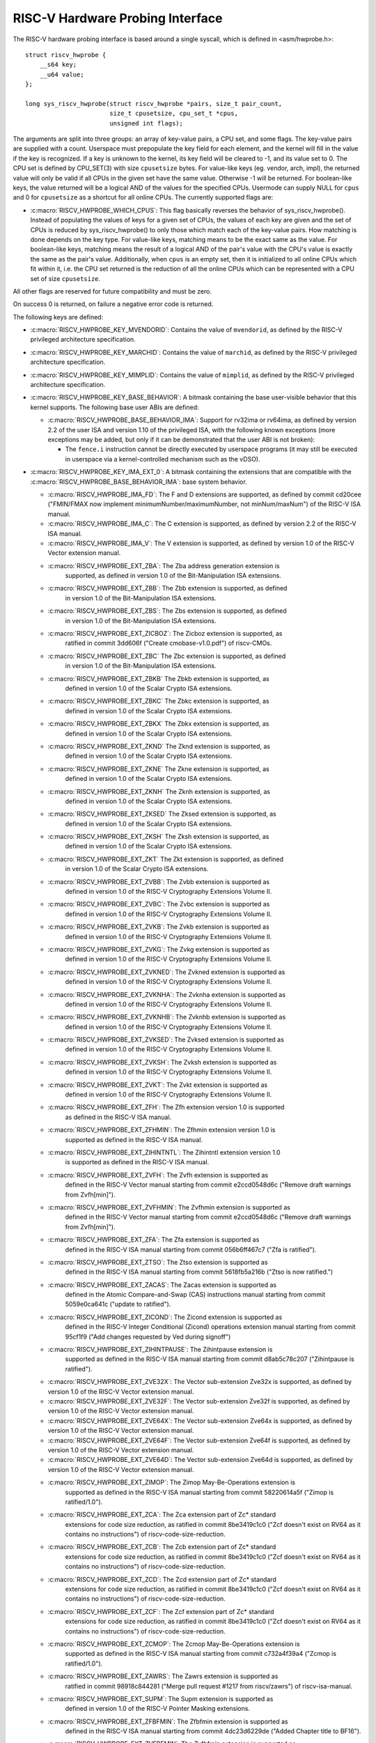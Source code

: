 .. SPDX-License-Identifier: GPL-2.0

RISC-V Hardware Probing Interface
---------------------------------

The RISC-V hardware probing interface is based around a single syscall, which
is defined in <asm/hwprobe.h>::

    struct riscv_hwprobe {
        __s64 key;
        __u64 value;
    };

    long sys_riscv_hwprobe(struct riscv_hwprobe *pairs, size_t pair_count,
                           size_t cpusetsize, cpu_set_t *cpus,
                           unsigned int flags);

The arguments are split into three groups: an array of key-value pairs, a CPU
set, and some flags. The key-value pairs are supplied with a count. Userspace
must prepopulate the key field for each element, and the kernel will fill in the
value if the key is recognized. If a key is unknown to the kernel, its key field
will be cleared to -1, and its value set to 0. The CPU set is defined by
CPU_SET(3) with size ``cpusetsize`` bytes. For value-like keys (eg. vendor,
arch, impl), the returned value will only be valid if all CPUs in the given set
have the same value. Otherwise -1 will be returned. For boolean-like keys, the
value returned will be a logical AND of the values for the specified CPUs.
Usermode can supply NULL for ``cpus`` and 0 for ``cpusetsize`` as a shortcut for
all online CPUs. The currently supported flags are:

* :c:macro:`RISCV_HWPROBE_WHICH_CPUS`: This flag basically reverses the behavior
  of sys_riscv_hwprobe().  Instead of populating the values of keys for a given
  set of CPUs, the values of each key are given and the set of CPUs is reduced
  by sys_riscv_hwprobe() to only those which match each of the key-value pairs.
  How matching is done depends on the key type.  For value-like keys, matching
  means to be the exact same as the value.  For boolean-like keys, matching
  means the result of a logical AND of the pair's value with the CPU's value is
  exactly the same as the pair's value.  Additionally, when ``cpus`` is an empty
  set, then it is initialized to all online CPUs which fit within it, i.e. the
  CPU set returned is the reduction of all the online CPUs which can be
  represented with a CPU set of size ``cpusetsize``.

All other flags are reserved for future compatibility and must be zero.

On success 0 is returned, on failure a negative error code is returned.

The following keys are defined:

* :c:macro:`RISCV_HWPROBE_KEY_MVENDORID`: Contains the value of ``mvendorid``,
  as defined by the RISC-V privileged architecture specification.

* :c:macro:`RISCV_HWPROBE_KEY_MARCHID`: Contains the value of ``marchid``, as
  defined by the RISC-V privileged architecture specification.

* :c:macro:`RISCV_HWPROBE_KEY_MIMPLID`: Contains the value of ``mimplid``, as
  defined by the RISC-V privileged architecture specification.

* :c:macro:`RISCV_HWPROBE_KEY_BASE_BEHAVIOR`: A bitmask containing the base
  user-visible behavior that this kernel supports.  The following base user ABIs
  are defined:

  * :c:macro:`RISCV_HWPROBE_BASE_BEHAVIOR_IMA`: Support for rv32ima or
    rv64ima, as defined by version 2.2 of the user ISA and version 1.10 of the
    privileged ISA, with the following known exceptions (more exceptions may be
    added, but only if it can be demonstrated that the user ABI is not broken):

    * The ``fence.i`` instruction cannot be directly executed by userspace
      programs (it may still be executed in userspace via a
      kernel-controlled mechanism such as the vDSO).

* :c:macro:`RISCV_HWPROBE_KEY_IMA_EXT_0`: A bitmask containing the extensions
  that are compatible with the :c:macro:`RISCV_HWPROBE_BASE_BEHAVIOR_IMA`:
  base system behavior.

  * :c:macro:`RISCV_HWPROBE_IMA_FD`: The F and D extensions are supported, as
    defined by commit cd20cee ("FMIN/FMAX now implement
    minimumNumber/maximumNumber, not minNum/maxNum") of the RISC-V ISA manual.

  * :c:macro:`RISCV_HWPROBE_IMA_C`: The C extension is supported, as defined
    by version 2.2 of the RISC-V ISA manual.

  * :c:macro:`RISCV_HWPROBE_IMA_V`: The V extension is supported, as defined by
    version 1.0 of the RISC-V Vector extension manual.

  * :c:macro:`RISCV_HWPROBE_EXT_ZBA`: The Zba address generation extension is
       supported, as defined in version 1.0 of the Bit-Manipulation ISA
       extensions.

  * :c:macro:`RISCV_HWPROBE_EXT_ZBB`: The Zbb extension is supported, as defined
       in version 1.0 of the Bit-Manipulation ISA extensions.

  * :c:macro:`RISCV_HWPROBE_EXT_ZBS`: The Zbs extension is supported, as defined
       in version 1.0 of the Bit-Manipulation ISA extensions.

  * :c:macro:`RISCV_HWPROBE_EXT_ZICBOZ`: The Zicboz extension is supported, as
       ratified in commit 3dd606f ("Create cmobase-v1.0.pdf") of riscv-CMOs.

  * :c:macro:`RISCV_HWPROBE_EXT_ZBC` The Zbc extension is supported, as defined
       in version 1.0 of the Bit-Manipulation ISA extensions.

  * :c:macro:`RISCV_HWPROBE_EXT_ZBKB` The Zbkb extension is supported, as
       defined in version 1.0 of the Scalar Crypto ISA extensions.

  * :c:macro:`RISCV_HWPROBE_EXT_ZBKC` The Zbkc extension is supported, as
       defined in version 1.0 of the Scalar Crypto ISA extensions.

  * :c:macro:`RISCV_HWPROBE_EXT_ZBKX` The Zbkx extension is supported, as
       defined in version 1.0 of the Scalar Crypto ISA extensions.

  * :c:macro:`RISCV_HWPROBE_EXT_ZKND` The Zknd extension is supported, as
       defined in version 1.0 of the Scalar Crypto ISA extensions.

  * :c:macro:`RISCV_HWPROBE_EXT_ZKNE` The Zkne extension is supported, as
       defined in version 1.0 of the Scalar Crypto ISA extensions.

  * :c:macro:`RISCV_HWPROBE_EXT_ZKNH` The Zknh extension is supported, as
       defined in version 1.0 of the Scalar Crypto ISA extensions.

  * :c:macro:`RISCV_HWPROBE_EXT_ZKSED` The Zksed extension is supported, as
       defined in version 1.0 of the Scalar Crypto ISA extensions.

  * :c:macro:`RISCV_HWPROBE_EXT_ZKSH` The Zksh extension is supported, as
       defined in version 1.0 of the Scalar Crypto ISA extensions.

  * :c:macro:`RISCV_HWPROBE_EXT_ZKT` The Zkt extension is supported, as defined
       in version 1.0 of the Scalar Crypto ISA extensions.

  * :c:macro:`RISCV_HWPROBE_EXT_ZVBB`: The Zvbb extension is supported as
       defined in version 1.0 of the RISC-V Cryptography Extensions Volume II.

  * :c:macro:`RISCV_HWPROBE_EXT_ZVBC`: The Zvbc extension is supported as
       defined in version 1.0 of the RISC-V Cryptography Extensions Volume II.

  * :c:macro:`RISCV_HWPROBE_EXT_ZVKB`: The Zvkb extension is supported as
       defined in version 1.0 of the RISC-V Cryptography Extensions Volume II.

  * :c:macro:`RISCV_HWPROBE_EXT_ZVKG`: The Zvkg extension is supported as
       defined in version 1.0 of the RISC-V Cryptography Extensions Volume II.

  * :c:macro:`RISCV_HWPROBE_EXT_ZVKNED`: The Zvkned extension is supported as
       defined in version 1.0 of the RISC-V Cryptography Extensions Volume II.

  * :c:macro:`RISCV_HWPROBE_EXT_ZVKNHA`: The Zvknha extension is supported as
       defined in version 1.0 of the RISC-V Cryptography Extensions Volume II.

  * :c:macro:`RISCV_HWPROBE_EXT_ZVKNHB`: The Zvknhb extension is supported as
       defined in version 1.0 of the RISC-V Cryptography Extensions Volume II.

  * :c:macro:`RISCV_HWPROBE_EXT_ZVKSED`: The Zvksed extension is supported as
       defined in version 1.0 of the RISC-V Cryptography Extensions Volume II.

  * :c:macro:`RISCV_HWPROBE_EXT_ZVKSH`: The Zvksh extension is supported as
       defined in version 1.0 of the RISC-V Cryptography Extensions Volume II.

  * :c:macro:`RISCV_HWPROBE_EXT_ZVKT`: The Zvkt extension is supported as
       defined in version 1.0 of the RISC-V Cryptography Extensions Volume II.

  * :c:macro:`RISCV_HWPROBE_EXT_ZFH`: The Zfh extension version 1.0 is supported
       as defined in the RISC-V ISA manual.

  * :c:macro:`RISCV_HWPROBE_EXT_ZFHMIN`: The Zfhmin extension version 1.0 is
       supported as defined in the RISC-V ISA manual.

  * :c:macro:`RISCV_HWPROBE_EXT_ZIHINTNTL`: The Zihintntl extension version 1.0
       is supported as defined in the RISC-V ISA manual.

  * :c:macro:`RISCV_HWPROBE_EXT_ZVFH`: The Zvfh extension is supported as
       defined in the RISC-V Vector manual starting from commit e2ccd0548d6c
       ("Remove draft warnings from Zvfh[min]").

  * :c:macro:`RISCV_HWPROBE_EXT_ZVFHMIN`: The Zvfhmin extension is supported as
       defined in the RISC-V Vector manual starting from commit e2ccd0548d6c
       ("Remove draft warnings from Zvfh[min]").

  * :c:macro:`RISCV_HWPROBE_EXT_ZFA`: The Zfa extension is supported as
       defined in the RISC-V ISA manual starting from commit 056b6ff467c7
       ("Zfa is ratified").

  * :c:macro:`RISCV_HWPROBE_EXT_ZTSO`: The Ztso extension is supported as
       defined in the RISC-V ISA manual starting from commit 5618fb5a216b
       ("Ztso is now ratified.")

  * :c:macro:`RISCV_HWPROBE_EXT_ZACAS`: The Zacas extension is supported as
       defined in the Atomic Compare-and-Swap (CAS) instructions manual starting
       from commit 5059e0ca641c ("update to ratified").

  * :c:macro:`RISCV_HWPROBE_EXT_ZICOND`: The Zicond extension is supported as
       defined in the RISC-V Integer Conditional (Zicond) operations extension
       manual starting from commit 95cf1f9 ("Add changes requested by Ved
       during signoff")

  * :c:macro:`RISCV_HWPROBE_EXT_ZIHINTPAUSE`: The Zihintpause extension is
       supported as defined in the RISC-V ISA manual starting from commit
       d8ab5c78c207 ("Zihintpause is ratified").

  * :c:macro:`RISCV_HWPROBE_EXT_ZVE32X`: The Vector sub-extension Zve32x is
    supported, as defined by version 1.0 of the RISC-V Vector extension manual.

  * :c:macro:`RISCV_HWPROBE_EXT_ZVE32F`: The Vector sub-extension Zve32f is
    supported, as defined by version 1.0 of the RISC-V Vector extension manual.

  * :c:macro:`RISCV_HWPROBE_EXT_ZVE64X`: The Vector sub-extension Zve64x is
    supported, as defined by version 1.0 of the RISC-V Vector extension manual.

  * :c:macro:`RISCV_HWPROBE_EXT_ZVE64F`: The Vector sub-extension Zve64f is
    supported, as defined by version 1.0 of the RISC-V Vector extension manual.

  * :c:macro:`RISCV_HWPROBE_EXT_ZVE64D`: The Vector sub-extension Zve64d is
    supported, as defined by version 1.0 of the RISC-V Vector extension manual.

  * :c:macro:`RISCV_HWPROBE_EXT_ZIMOP`: The Zimop May-Be-Operations extension is
       supported as defined in the RISC-V ISA manual starting from commit
       58220614a5f ("Zimop is ratified/1.0").

  * :c:macro:`RISCV_HWPROBE_EXT_ZCA`: The Zca extension part of Zc* standard
       extensions for code size reduction, as ratified in commit 8be3419c1c0
       ("Zcf doesn't exist on RV64 as it contains no instructions") of
       riscv-code-size-reduction.

  * :c:macro:`RISCV_HWPROBE_EXT_ZCB`: The Zcb extension part of Zc* standard
       extensions for code size reduction, as ratified in commit 8be3419c1c0
       ("Zcf doesn't exist on RV64 as it contains no instructions") of
       riscv-code-size-reduction.

  * :c:macro:`RISCV_HWPROBE_EXT_ZCD`: The Zcd extension part of Zc* standard
       extensions for code size reduction, as ratified in commit 8be3419c1c0
       ("Zcf doesn't exist on RV64 as it contains no instructions") of
       riscv-code-size-reduction.

  * :c:macro:`RISCV_HWPROBE_EXT_ZCF`: The Zcf extension part of Zc* standard
       extensions for code size reduction, as ratified in commit 8be3419c1c0
       ("Zcf doesn't exist on RV64 as it contains no instructions") of
       riscv-code-size-reduction.

  * :c:macro:`RISCV_HWPROBE_EXT_ZCMOP`: The Zcmop May-Be-Operations extension is
       supported as defined in the RISC-V ISA manual starting from commit
       c732a4f39a4 ("Zcmop is ratified/1.0").

  * :c:macro:`RISCV_HWPROBE_EXT_ZAWRS`: The Zawrs extension is supported as
       ratified in commit 98918c844281 ("Merge pull request #1217 from
       riscv/zawrs") of riscv-isa-manual.

  * :c:macro:`RISCV_HWPROBE_EXT_SUPM`: The Supm extension is supported as
       defined in version 1.0 of the RISC-V Pointer Masking extensions.

  * :c:macro:`RISCV_HWPROBE_EXT_ZFBFMIN`: The Zfbfmin extension is supported as
       defined in the RISC-V ISA manual starting from commit 4dc23d6229de
       ("Added Chapter title to BF16").

  * :c:macro:`RISCV_HWPROBE_EXT_ZVFBFMIN`: The Zvfbfmin extension is supported as
       defined in the RISC-V ISA manual starting from commit 4dc23d6229de
       ("Added Chapter title to BF16").

  * :c:macro:`RISCV_HWPROBE_EXT_ZVFBFWMA`: The Zvfbfwma extension is supported as
       defined in the RISC-V ISA manual starting from commit 4dc23d6229de
       ("Added Chapter title to BF16").

* :c:macro:`RISCV_HWPROBE_KEY_CPUPERF_0`: Deprecated.  Returns similar values to
     :c:macro:`RISCV_HWPROBE_KEY_MISALIGNED_SCALAR_PERF`, but the key was
     mistakenly classified as a bitmask rather than a value.

* :c:macro:`RISCV_HWPROBE_KEY_MISALIGNED_SCALAR_PERF`: An enum value describing
  the performance of misaligned scalar native word accesses on the selected set
  of processors.

  * :c:macro:`RISCV_HWPROBE_MISALIGNED_SCALAR_UNKNOWN`: The performance of
    misaligned scalar accesses is unknown.

  * :c:macro:`RISCV_HWPROBE_MISALIGNED_SCALAR_EMULATED`: Misaligned scalar
    accesses are emulated via software, either in or below the kernel.  These
    accesses are always extremely slow.

  * :c:macro:`RISCV_HWPROBE_MISALIGNED_SCALAR_SLOW`: Misaligned scalar native
    word sized accesses are slower than the equivalent quantity of byte
    accesses. Misaligned accesses may be supported directly in hardware, or
    trapped and emulated by software.

  * :c:macro:`RISCV_HWPROBE_MISALIGNED_SCALAR_FAST`: Misaligned scalar native
    word sized accesses are faster than the equivalent quantity of byte
    accesses.

  * :c:macro:`RISCV_HWPROBE_MISALIGNED_SCALAR_UNSUPPORTED`: Misaligned scalar
    accesses are not supported at all and will generate a misaligned address
    fault.

* :c:macro:`RISCV_HWPROBE_KEY_ZICBOZ_BLOCK_SIZE`: An unsigned int which
  represents the size of the Zicboz block in bytes.

* :c:macro:`RISCV_HWPROBE_KEY_HIGHEST_VIRT_ADDRESS`: An unsigned long which
  represent the highest userspace virtual address usable.

* :c:macro:`RISCV_HWPROBE_KEY_TIME_CSR_FREQ`: Frequency (in Hz) of `time CSR`.

* :c:macro:`RISCV_HWPROBE_KEY_MISALIGNED_VECTOR_PERF`: An enum value describing the
     performance of misaligned vector accesses on the selected set of processors.

  * :c:macro:`RISCV_HWPROBE_MISALIGNED_VECTOR_UNKNOWN`: The performance of misaligned
    vector accesses is unknown.

  * :c:macro:`RISCV_HWPROBE_MISALIGNED_VECTOR_SLOW`: 32-bit misaligned accesses using vector
    registers are slower than the equivalent quantity of byte accesses via vector registers.
    Misaligned accesses may be supported directly in hardware, or trapped and emulated by software.

  * :c:macro:`RISCV_HWPROBE_MISALIGNED_VECTOR_FAST`: 32-bit misaligned accesses using vector
    registers are faster than the equivalent quantity of byte accesses via vector registers.

  * :c:macro:`RISCV_HWPROBE_MISALIGNED_VECTOR_UNSUPPORTED`: Misaligned vector accesses are
    not supported at all and will generate a misaligned address fault.

* :c:macro:`RISCV_HWPROBE_KEY_VENDOR_EXT_THEAD_0`: A bitmask containing the
  thead vendor extensions that are compatible with the
  :c:macro:`RISCV_HWPROBE_BASE_BEHAVIOR_IMA`: base system behavior.

  * T-HEAD

    * :c:macro:`RISCV_HWPROBE_VENDOR_EXT_XTHEADVECTOR`: The xtheadvector vendor
        extension is supported in the T-Head ISA extensions spec starting from
	commit a18c801634 ("Add T-Head VECTOR vendor extension. ").
